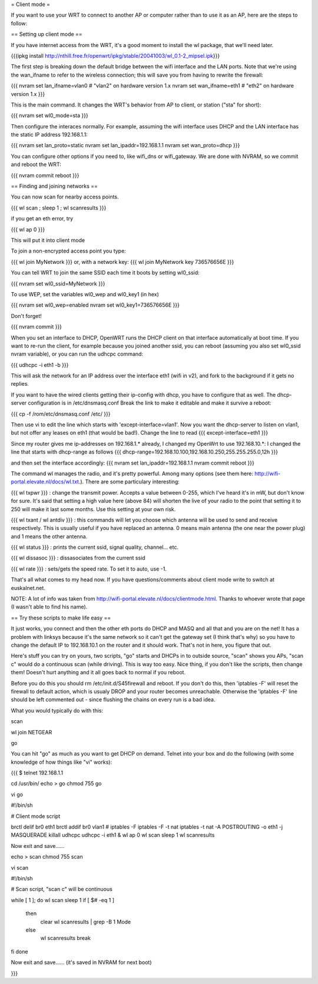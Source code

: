 = Client mode =

If you want to use your WRT to connect to another AP or computer rather than to use it as an AP, here are the steps to follow:

== Setting up client mode ==

If you have internet access from the WRT, it's a good moment to install the wl package, that we'll need later.

{{{ipkg install http://nthill.free.fr/openwrt/ipkg/stable/20041003/wl_0.1-2_mipsel.ipk}}}

The first step is breaking down the default bridge between the wifi interface and the LAN ports. Note that we're using the wan_ifname to refer to the wireless connection; this will save you from having to rewrite the firewall:

{{{
nvram set lan_ifname=vlan0		#  "vlan2" on hardware version 1.x
nvram set wan_ifname=eth1		#  "eth2" on hardware version 1.x
}}}

This is the main command. It changes the WRT's behavior from AP to client, or station ("sta" for short):

{{{
nvram set wl0_mode=sta
}}}

Then configure the interaces normally. For example, assuming the wifi interface uses DHCP and the LAN interface has the static IP address 192.168.1.1:

{{{
nvram set lan_proto=static
nvram set lan_ipaddr=192.168.1.1
nvram set wan_proto=dhcp
}}}

You can configure other options if you need to, like wifi_dns or wifi_gateway. 
We are done with NVRAM, so we commit and reboot the WRT:

{{{
nvram commit
reboot
}}}

== Finding and joining networks ==

You can now scan for nearby access points.

{{{
wl scan ; sleep 1 ; wl scanresults
}}}

if you get an eth error, try 

{{{
wl ap 0
}}}

This will put it into client mode

To join a non-encrypted access point you type:

{{{
wl join MyNetwork
}}}
or, with a network key:
{{{
wl join MyNetwork key 736576656E
}}}

You can tell WRT to join the same SSID each time it boots by setting wl0_ssid:

{{{
nvram set wl0_ssid=MyNetwork
}}}

To use WEP, set the variables wl0_wep and wl0_key1 (in hex)

{{{
nvram set wl0_wep=enabled
nvram set wl0_key1=736576656E
}}}

Don't forget!

{{{
nvram commit
}}}

When you set an interface to DHCP, OpenWRT runs the DHCP client on that interface automatically at boot time. If you want to re-run the client, for example because you joined another ssid, you can reboot (assuming you also set wl0_ssid nvram variable), or you can run the udhcpc command:

{{{
udhcpc -i eth1 -b
}}}

This will ask the network for an IP address over the interface eth1 (wifi in v2), and fork to the background if it gets no replies.

If you want to have the wired clients getting their ip-config with dhcp, you have to configure that as well.
The dhcp-server configuration is in /etc/dnsmasq.conf
Break the link to make it editable and make it survive a reboot:

{{{
cp -f /rom/etc/dnsmasq.conf /etc/
}}}

Then use vi to edit the line which starts with 'except-interface=vlan1'. Now you want the dhcp-server to listen
on vlan1, but not offer any leases on eth1 (that would be bad!). Change the line to read
{{{
except-interface=eth1
}}}

Since my router gives me ip-addresses on 192.168.1.* already, I changed my OpenWrt to use 192.168.10.*:
I changed the line that starts with dhcp-range as follows
{{{
dhcp-range=192.168.10.100,192.168.10.250,255.255.255.0,12h
}}}

and then set the interface accordingly:
{{{
nvram set lan_ipaddr=192.168.1.1
nvram commit
reboot
}}}

The command wl manages the radio, and it's pretty powerful. Among many options (see them here: http://wifi-portal.elevate.nl/docs/wl.txt.). There are some  particulary interesting:

{{{
wl txpwr
}}}
: change the transmit power. Accepts a value between 0-255, which I've heard it's in mW, but don't know for sure. It's said that setting a high value here (above 84) will shorten the live of your radio to the point that setting it to 250 will make it last some months. Use this setting at your own risk.

{{{
wl txant / wl antdiv
}}}
: this commands will let you choose which antenna will be used to send and receive respectively. This is usually useful if you have replaced an antenna. 0 means main antenna (the one near the power plug) and 1 means the other antenna. 

{{{
wl status
}}}
: prints the current ssid, signal quality, channel... etc.

{{{
wl dissasoc
}}}
: dissasociates from the current ssid

{{{
wl rate
}}}
: sets/gets the speed rate. To set it to auto, use -1.

That's all what comes to my head now. If you have questions/comments about client mode write to switch at euskalnet.net.

NOTE: A lot of info was taken from http://wifi-portal.elevate.nl/docs/clientmode.html. Thanks to whoever wrote that page (I wasn't able to find his name).


== Try these scripts to make life easy ==

It just works, you connect and then the other eth ports do DHCP and MASQ and all that and you are on the net! It has a problem with linksys because it's the same network so it can't get the gateway set (I think that's why) so you have to change the default IP to 192.168.10.1 on the router and it should work. That's not in here, you figure that out.

Here's stuff you can try on yours, two scripts, "go" starts and DHCPs in to  outside source, "scan" shows you APs, "scan c" would do a continuous scan (while driving). This is way too easy. Nice thing, if you don't like the scripts, then change them! Doesn't hurt anything and it all goes back to normal if you reboot.

Before you do this you should rm /etc/init.d/S45firewall and reboot. If you don't do this, then 'iptables -F' will reset the firewall to default action, which is usualy DROP and your router becomes unreachable. Otherwise the 'iptables -F' line should be left commented out - since flushing the chains on every run is a bad idea.

What you would typically do with this:

scan

wl join NETGEAR

go

You can hit "go" as much as you want to get DHCP on demand. Telnet into your box and do the following (with some knowledge of how things like "vi" works):

{{{
$ telnet 192.168.1.1

cd /usr/bin/
echo > go
chmod 755 go

vi go

#!/bin/sh

# Client mode script

brctl delif br0 eth1
brctl addif br0 vlan1
# iptables -F
iptables -F -t nat
iptables -t nat -A POSTROUTING -o eth1 -j MASQUERADE
killall udhcpc
udhcpc -i eth1 &
wl ap 0
wl scan
sleep 1
wl scanresults

Now exit and save......

echo > scan
chmod 755 scan

vi scan

#!/bin/sh

# Scan script, "scan c" will be continuous

while [ 1 ]; do
wl scan
sleep 1
if [ $# -eq 1 ]
  then
    clear
    wl scanresults | grep -B 1 Mode
  else
    wl scanresults
    break
fi
done

Now exit and save...... (it's saved in NVRAM for next boot)

}}}
